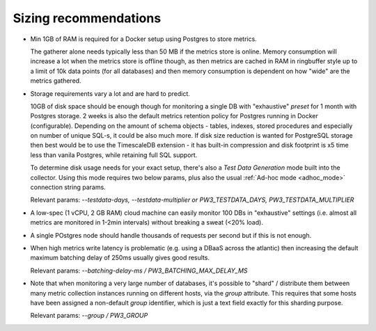 .. _sizing_recommendations:

Sizing recommendations
======================

* Min 1GB of RAM is required for a Docker setup using Postgres to store metrics.

  The gatherer alone needs typically less than 50 MB if the metrics store is online. Memory consumption will increase a lot
  when the metrics store is offline though, as then metrics are cached in RAM in ringbuffer
  style up to a limit of 10k data points (for all databases) and then memory consumption is dependent on how "wide" are
  the metrics gathered.

* Storage requirements vary a lot and are hard to predict.

  10GB of disk space should be enough though for monitoring a single DB with "exhaustive" *preset* for 1 month with Postgres storage. 
  2 weeks is also the default metrics retention policy for Postgres running in Docker (configurable). Depending on the amount of schema objects - 
  tables, indexes, stored procedures and especially on number of unique SQL-s, it could be also much more. 
  If disk size reduction is wanted for PostgreSQL storage then best would be to use the TimescaleDB extension - it has
  built-in compression and disk footprint is x5 time less than vanila Postgres, while retaining full SQL support.

  To determine disk usage needs for your exact setup, there's also a *Test Data Generation* mode built into the collector.
  Using this mode requires two below params, plus also the usual :ref:`Ad-hoc mode <adhoc_mode>` connection string params.

  Relevant params: *\-\-testdata-days, \-\-testdata-multiplier or PW3_TESTDATA_DAYS, PW3_TESTDATA_MULTIPLIER*

* A low-spec (1 vCPU, 2 GB RAM) cloud machine can easily monitor 100 DBs in "exhaustive" settings (i.e. almost all metrics
  are monitored in 1-2min intervals) without breaking a sweat (<20% load).

* A single POstgres node should handle thousands of requests per second but if this is not enough.

* When high metrics write latency is problematic (e.g. using a DBaaS across the atlantic) then increasing the default maximum
  batching delay of 250ms usually gives good results.

  Relevant params: *\-\-batching-delay-ms / PW3_BATCHING_MAX_DELAY_MS*

* Note that when monitoring a very large number of databases, it's possible to "shard" / distribute them between many
  metric collection instances running on different hosts, via the *group* attribute. This requires that some hosts
  have been assigned a non-default *group* identifier, which is just a text field exactly for this sharding purpose.

  Relevant params: *\-\-group / PW3_GROUP*
